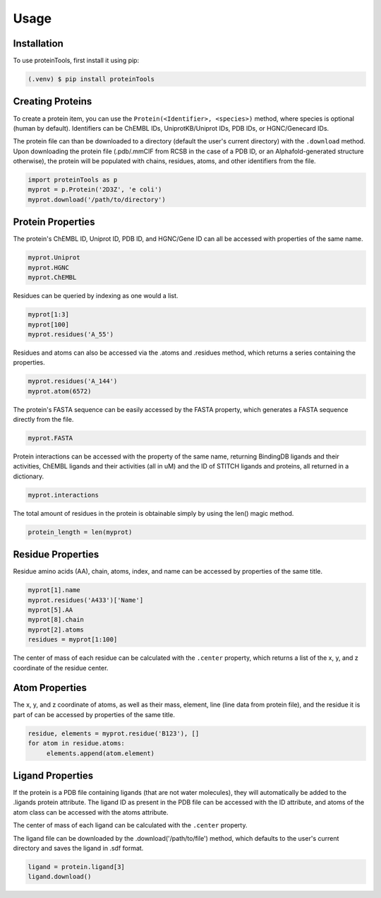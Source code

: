 Usage
=====

.. _installation:

Installation
------------

To use proteinTools, first install it using pip:

.. code-block:: bash

   (.venv) $ pip install proteinTools

Creating Proteins
----------------

To create a protein item, you can use the ``Protein(<Identifier>, <species>)`` method, where 
species is optional (human by default). Identifiers can be ChEMBL IDs, UniprotKB/Uniprot IDs, PDB IDs, or HGNC/Genecard IDs. 

The protein file can than be downloaded to a directory (default the user's current directory) with the ``.download`` method. Upon downloading the protein file (.pdb/.mmCIF from RCSB in the case of a PDB ID, or an Alphafold-generated structure otherwise), the protein will be populated with chains, residues, atoms, and other identifiers from the file.

.. code-block:: python

   import proteinTools as p
   myprot = p.Protein('2D3Z', 'e coli')
   myprot.download('/path/to/directory')
   
Protein Properties
------------------
The protein's ChEMBL ID, Uniprot ID, PDB ID, and HGNC/Gene ID can all be accessed with properties of the same name.

.. code-block:: python
   
   myprot.Uniprot
   myprot.HGNC
   myprot.ChEMBL

Residues can be queried by indexing as one would a list.

.. code-block:: python

   myprot[1:3]
   myprot[100]
   myprot.residues('A_55')
   
Residues and atoms can also be accessed via the .atoms and .residues method, which returns a series containing the properties.

.. code-block:: python
   
   myprot.residues('A_144')
   myprot.atom(6572)
   
The protein's FASTA sequence can be easily accessed by the FASTA property, which generates a FASTA sequence directly from the file.

.. code-block:: python

   myprot.FASTA
   
Protein interactions can be accessed with the property of the same name, returning BindingDB ligands and their activities, ChEMBL ligands and their activities (all in uM) and the ID of STITCH ligands and proteins, all returned in a dictionary.

.. code-block:: python
   
   myprot.interactions
   
The total amount of residues in the protein is obtainable simply by using the len() magic method.

.. code-block:: python

   protein_length = len(myprot)
   
Residue Properties
-------------------

Residue amino acids (AA), chain, atoms, index, and name can be accessed by properties of the same title.

.. code-block:: python

   myprot[1].name
   myprot.residues('A433')['Name']
   myprot[5].AA
   myprot[8].chain
   myprot[2].atoms
   residues = myprot[1:100]

The center of mass of each residue can be calculated with the ``.center`` property, which returns a list of the x, y, and z coordinate of the residue center.

Atom Properties
----------------

The x, y, and z coordinate of atoms, as well as their mass, element, line (line data from protein file), and the residue it is part of can be accessed by properties of the same title.

.. code-block:: python

   residue, elements = myprot.residue('B123'), []
   for atom in residue.atoms:
        elements.append(atom.element)
   
Ligand Properties
--------------
If the protein is a PDB file containing ligands (that are not water molecules), they will automatically be added to the .ligands protein attribute. The ligand ID as present in the PDB file can be accessed with the ID attribute, and atoms of the atom class can be accessed with the atoms attribute.

The center of mass of each ligand can be calculated with the ``.center`` property.

The ligand file can be downloaded by the .download('/path/to/file') method, which defaults to the user's current directory and saves the ligand in .sdf format.

.. code-block:: python

   ligand = protein.ligand[3]
   ligand.download()
